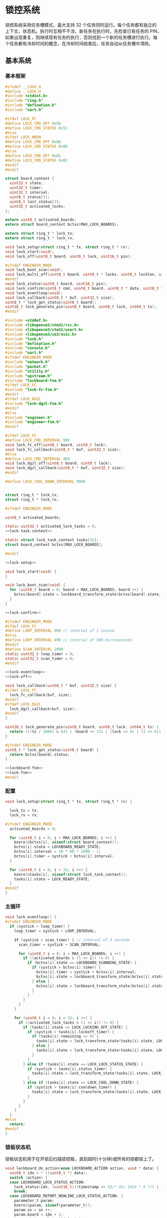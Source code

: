 #+STARTUP: indent
* 锁控系统
锁控系统采用任务槽模式，最大支持 32 个任务同时运行。每个任务都有独立的
上下文，状态机。执行时互相不干涉。新任务在执行时，先检查已有任务的 PIN，
如果出现重复，则继续现有任务的执行，否则找到一个新的任务槽进行执行。每
个任务都有冷却时间的概念，在冷却时间结束后，任务自动从任务槽中清除。
** 基本系统
*** 基本框架
#+begin_src c :tangle /dev/shm/boxos/lock.h
  #ifndef __LOCK_H
  #define __LOCK_H
  #include <stdint.h>
  #include "ring.h"
  #include "defination.h"
  #include "uart.h"

  #ifdef LOCK_FC
  #define LOCK_CMD_OFF 0x50
  #define LOCK_CMD_STATUS 0x51
  #else
  #ifdef LOCK_NBSN
  #define LOCK_CMD_OFF 0x8A
  #define LOCK_CMD_STATUS 0x80
  #else
  #define LOCK_CMD_OFF 0x01
  #define LOCK_CMD_STATUS 0x02
  #endif
  #endif

  struct board_context {
    uint32_t state;
    uint32_t timer;
    uint32_t interval;
    uint8_t status[3];
    uint8_t last_status[3];
    uint32_t activated_locks;
  };

  extern uint8_t activated_boards;
  extern struct board_context bctxs[MAX_LOCK_BOARDS];

  extern struct ring_t * lock_tx;
  extern struct ring_t * lock_rx;

  void lock_setup(struct ring_t * tx, struct ring_t * rx);
  void lock_start(void);
  void lock_off(uint8_t board, uint8_t lock, uint16_t pin);

  #ifndef ENGINEER_MODE
  void lock_boot_scan(void);
  void lock_multi_off(uint8_t board, uint8_t * locks, uint8_t locklen, uint16_t * pins, uint8_t pinlen);
  #endif
  void lock_status(uint8_t board, uint16_t pin);
  void lock_confirm(uint8_t cmd, uint8_t board, uint8_t * data, uint8_t len);
  void lock_eventloop(void);
  void lock_callback(uint8_t * buf, uint32_t size);
  uint8_t * lock_get_status(uint8_t board);
  uint16_t lock_generate_pin(uint8_t board, uint8_t lock, int64_t ts);
  #endif
#+end_src
#+begin_src c :tangle /dev/shm/boxos/lock.c
  #include <stddef.h>
  #include <libopencm3/stm32/rcc.h>
  #include <libopencm3/stm32/usart.h>
  #include <libopencm3/cm3/nvic.h>
  #include "lock.h"
  #include "defination.h"
  #include "console.h"
  #include "uart.h"
  #ifndef ENGINEER_MODE
  #include "network.h"
  #include "packet.h"
  #include "utility.h"
  #include "upstream.h"
  #include "lockboard-fsm.h"
  #ifdef LOCK_FC
  #include "lock-fc-fsm.h"
  #endif
  #ifdef LOCK_DGZL
  #include "lock-dgzl-fsm.h"
  #endif
  #else
  #include "engineer.h"
  #include "engineer-fsm.h"
  #endif

  #ifdef LOCK_FC
  #define LOCK_CMD_INTERVAL 999
  void lock_fc_off(uint8_t board, uint8_t lock);
  void lock_fc_callback(uint8_t * buf, uint32_t size);
  #else
  #define LOCK_CMD_INTERVAL 499
  void lock_dgzl_off(uint8_t board, uint8_t lock);
  void lock_dgzl_callback(uint8_t * buf, uint32_t size);
  #endif

  #define LOCK_COOL_DOWN_INTERVAL 9999


  struct ring_t * lock_tx;
  struct ring_t * lock_rx;

  #ifndef ENGINEER_MODE

  uint8_t activated_boards;

  static uint32_t activated_lock_tasks = 0;
  <<lock-task-context>>

  static struct lock_task_context tasks[32];
  struct board_context bctxs[MAX_LOCK_BOARDS];

  #endif

  <<lock-setup>>

  void lock_start(void) {
  }

  void lock_boot_scan(void) {
    for (uint8_t board = 0; board < MAX_LOCK_BOARDS; board ++) {
      bctxs[board].state = lockboard_transform_state(bctxs[board].state, LOCKBOARD_SCAN_EVENT, &board);
    }
  }

  <<lock-confirm>>

  #ifndef ENGINEER_MODE
  #ifdef LOCK_FC
  #define LOOP_INTERVAL 999 // interval of 1 second
  #else
  #define LOOP_INTERVAL 499 // interval of 500 microseconds
  #endif
  #define SCAN_INTERVAL 2999
  static uint32_t loop_timer = 0;
  static uint32_t scan_timer = 0;
  #endif

  <<lock-eventloop>>
  <<lock-off>>

  void lock_callback(uint8_t * buf, uint32_t size) {
  #ifdef LOCK_FC
    lock_fc_callback(buf, size);
  #endif
  #ifdef LOCK_DGZL
    lock_dgzl_callback(buf, size);
  #endif
  }

  uint16_t lock_generate_pin(uint8_t board, uint8_t lock, int64_t ts) {
    return (((ts / 1000) & 63) | (board << 13) | (lock << 8) | (2 << 6)) & 0xFFFF;
  }

  #ifndef ENGINEER_MODE
  uint8_t * lock_get_status(uint8_t board) {
    return bctxs[board].status;
  }

  <<lockboard-fsm>>
  <<lock-fsm>>
  #endif
#+end_src
*** 配置
#+begin_src c :noweb-ref lock-setup
  void lock_setup(struct ring_t * tx, struct ring_t * rx) {

    lock_tx = tx;
    lock_rx = rx;

  #ifndef ENGINEER_MODE
    activated_boards = 0;

    for (uint8_t i = 0; i < MAX_LOCK_BOARDS; i ++) {
      bzero(&bctxs[i], sizeof(struct board_context));
      bctxs[i].state = LOCKBOARD_READY_STATE;
      bctxs[i].interval = 10 * 60 * 1000 - 1;
      bctxs[i].timer = systick + bctxs[i].interval;
    }

    for (uint8_t i = 0; i < 32; i ++) {
      bzero(&tasks[i], sizeof(struct lock_task_context));
      tasks[i].state = LOCK_READY_STATE;
    }
  #endif
  }
#+end_src
*** 主循环
#+begin_src c :noweb-ref lock-eventloop
  void lock_eventloop() {
  #ifndef ENGINEER_MODE
    if (systick > loop_timer) {
      loop_timer = systick + LOOP_INTERVAL;

      if (systick > scan_timer) { // interval of 3 seconds
        scan_timer = systick + SCAN_INTERVAL;

        for (uint8_t i = 0; i < MAX_LOCK_BOARDS; i ++) {
          if ((activated_boards & (1 << i)) != 0) {
            if (bctxs[i].state == LOCKBOARD_SCANNING_STATE) {
              if (systick > bctxs[i].timer) {
                bctxs[i].timer = systick + bctxs[i].interval;
                bctxs[i].state = lockboard_transform_state(bctxs[i].state, LOCKBOARD_TIMEOUT_EVENT, &i);
              } else {
                bctxs[i].state = lockboard_transform_state(bctxs[i].state, LOCKBOARD_SCAN_TIMER_EVENT, &i);
              }
            }
          }
        }
      }

      for (uint8_t i = 0; i < 32; i ++) {
        if ((activated_lock_tasks & (1 << i)) != 0) {
          if (tasks[i].state == LOCK_LOCKING_OFF_STATE) {
            if (systick > tasks[i].lockoff_timer) {
              if (tasks[i].remaining == 0) {
                tasks[i].state = lock_transform_state(tasks[i].state, LOCK_TIMEOUT_NEWLINE_REMAINING_EQUALS_0_EVENT, &i);
              } else {
                tasks[i].state = lock_transform_state(tasks[i].state, LOCK_TIMEOUT_NEWLINE_REMAINING_GREATER_THAN_0_EVENT, &i);
              }
            }
          } else if (tasks[i].state == LOCK_LOCK_STATUS_STATE) {
            if (systick > tasks[i].status_timer) {
              tasks[i].state = lock_transform_state(tasks[i].state, LOCK_TIMEOUT_EVENT, &i);
            }
          } else if (tasks[i].state == LOCK_COOL_DOWN_STATE) {
            if (systick > tasks[i].cooldown_timer) {
              tasks[i].state = lock_transform_state(tasks[i].state, LOCK_TIMEOUT_EVENT, &i);
            }
          }
        }
      }
    }
  #else
    return;
  #endif
  }
#+end_src
*** 锁板状态机
锁板状态机用于在开锁后扫描锁控板，直到超时(十分钟)或所有的锁都锁上了。
#+begin_src c :noweb-ref lockboard-fsm
  void lockboard_do_action(enum LOCKBOARD_ACTION action, void * data) {
    uint8_t idx = * ((uint8_t *) data);
    switch (action) {
    case LOCKBOARD_LOCK_STATUS_ACTION:
      lock_status(idx, (uint16_t)((timestamp >> 13/* div 1024 * 8 */) | ((idx + 1) << 13) | (timestamp & 0x1f00) | (1 << 6)));
      break;
    case LOCKBOARD_REPORT_NEWLINE_LOCK_STATUS_ACTION: {
      parameter_t param;
      bzero(&param, sizeof(parameter_t));
      param.sn = sn ++;
      param.board = idx + 1;
      param.states = bctxs[idx].status;
      param.__states_len = 3;
      param.timestamp = timestamp + 10 * 60 * 1000; // valid in 10 minutes
      param.rssi = network_rssi;
      param.ber = network_ber;
      param.reply_time = network_reply_time;
      param.ttl = network_ttl;
      param.network_reset = (int) network_reset_times;
      param.network_shutdown = (int) network_shutdown_times;
      param.pin = lock_generate_pin(idx + 1, idx + 1, timestamp);
      param.fireware_version = (SUB_VERSION << 8) | MAIN_VERSION;
  #ifdef LOCK_FC
      param.fireware_version |= (1 << (5 + 16));
  #endif
  #ifdef LOCK_DGZL
      param.fireware_version |= (1 << (4 + 16));
  #endif
  #ifdef EC20
      param.fireware_version |= (1 << (2 + 16));
  #endif
  #ifdef ESP8266
      param.fireware_version |= (1 << (1 + 16));
  #endif
      uint8_t param_size = packet_calculate_encode_size(&param);
      uint8_t upbuf[param_size];
      uint8_t bufsize = packet_encode(LOCK_DATA, uid, &param, upbuf, param_size);
      upstream_send(param.pin, upbuf, bufsize);

      break;
    }
    }
  }
#+end_src
*** 锁状态机
#+begin_src c :noweb-ref lock-fsm
  void lock_do_action(enum LOCK_ACTION action, void * data) {
    uint8_t idx = * ((uint8_t *) data);
    switch (action) {
    case LOCK_CONFIRM_LOCK_OFF_ACTION:
    case LOCK_CONFIRM_LOCK_OFF_NEWLINE_RETRY_EQUALS_2_NEWLINE_LOCK_OFF_FIRST_NEWLINE_SET_REMAINING_ACTION: {
      parameter_t confirm;
      bzero(&confirm, sizeof(parameter_t));
      if (tasks[idx].locks_count > 1) {
        confirm.pin = tasks[idx].pin;
        confirm.sn = sn ++;
        confirm.cmd_type = LOCKS_OFF;
        confirm.board = tasks[idx].board + 1;
        confirm.rssi = network_rssi;
        confirm.ber = network_ber;
        confirm.reply_time = network_reply_time;
        confirm.ttl = network_ttl;
        confirm.network_reset = (int) network_reset_times;
        confirm.network_shutdown = (int) network_shutdown_times;
        uint8_t confirm_size = packet_calculate_encode_size(&confirm);
        uint8_t buf[confirm_size];
        uint8_t bufsize = packet_encode(CONFIRM, uid, &confirm, buf, confirm_size);
        network_write(buf, bufsize);
        console_log("Confirm LOCKS_OFF ( board: ");
        console_number(tasks[idx].board + 1);
        console_string(", locks: ");
        for (uint8_t i = 0; i < tasks[idx].locks_count; i ++) {
          if ((tasks[idx].locks & (1 << i)) == 0) continue;
          console_number(i + 1);
          console_string(", ");
        }
        console_string(")\r\n");
      } else {
        uint8_t lock = 0;
        for (uint8_t i = 0; i < 32; i ++) {
          if ((tasks[idx].locks & (1 << i)) != 0) {
            lock = i + 1;
            break;
          }
        }
        confirm.pin = tasks[idx].pin;
        confirm.sn = sn ++;
        confirm.cmd_type = LOCK_OFF;
        confirm.board = tasks[idx].board + 1;
        confirm.lock = lock;
        confirm.rssi = network_rssi;
        confirm.ber = network_ber;
        confirm.reply_time = network_reply_time;
        confirm.ttl = network_ttl;
        confirm.network_reset = (int) network_reset_times;
        confirm.network_shutdown = (int) network_shutdown_times;
        uint8_t confirm_size = packet_calculate_encode_size(&confirm);
        uint8_t buf[confirm_size];
        uint8_t bufsize = packet_encode(CONFIRM, uid, &confirm, buf, confirm_size);
        network_write(buf, bufsize);
        console_log("Confirm LOCK_OFF ( board: ");
        console_number(tasks[idx].board + 1);
        console_string(", lock: ");
        console_number(lock);
        console_string(")\r\n");
      }

      if (LOCK_CONFIRM_LOCK_OFF_ACTION == action) {
        return;
      }

      tasks[idx].retry = 2;
      for (uint8_t lock = 0; lock < 32; lock ++) {
        if ((tasks[idx].locks & (1 << lock)) != 0) {
  #ifdef LOCK_FC
          lock_fc_off(tasks[idx].board, lock);
  #endif
  #ifdef LOCK_DGZL
          lock_dgzl_off(tasks[idx].board, lock);
  #endif
          tasks[idx].lockoff_timer = systick + LOCK_CMD_INTERVAL;
          tasks[idx].remaining = tasks[idx].locks_count - 1;
          return;
        }
      }
      break;
    }
    case LOCK_LOCK_OFF_NEXT_NEWLINE_REMAINING_MINUS_1_ACTION: {
      uint8_t j = 0;
      for (uint8_t lock = 0; lock < 32; lock ++) {
        if ((tasks[idx].locks & (1 << lock)) != 0) {
          if (j == (tasks[idx].locks_count - tasks[idx].remaining)) {
  #ifdef LOCK_FC
            lock_fc_off(tasks[idx].board, lock);
  #endif
  #ifdef LOCK_DGZL
            lock_dgzl_off(tasks[idx].board, lock);
  #endif
            tasks[idx].remaining --;
            tasks[idx].lockoff_timer = systick + LOCK_CMD_INTERVAL;
            break;
          }
          j ++;
        }
      }
      break;
    }
    case LOCK_LOCK_STATUS_ACTION:
      lock_status(tasks[idx].board, tasks[idx].pin);
      tasks[idx].status_timer = systick + LOCK_CMD_INTERVAL;
      break;
    case LOCK_START_COOL_DOWN_TIMER_NEWLINE_SCAN_BOARD_ACTION:
      tasks[idx].cooldown_timer = systick + LOCK_COOL_DOWN_INTERVAL;
      bctxs[tasks[idx].board].state = lockboard_transform_state(bctxs[tasks[idx].board].state, LOCKBOARD_SCAN_EVENT, &tasks[idx].board);
      break;
    case LOCK_RETRY_MINUS_1_NEWLINE_LOCK_OFF_FIRST_NEWLINE_SET_REMAINING_ACTION:
      tasks[idx].retry --;
      for (uint8_t i = 0; i < 32; i ++) {
        if ((tasks[idx].locks & (1 << i)) != 0) {
  #ifdef LOCK_FC
          lock_fc_off(tasks[idx].board, i);
  #endif
  #ifdef LOCK_DGZL
          lock_dgzl_off(tasks[idx].board, i);
  #endif
          tasks[idx].lockoff_timer = systick + LOCK_CMD_INTERVAL;
          tasks[idx].remaining = tasks[idx].locks_count - 1;
          return;
        }
      }
      break;
    case LOCK_CLEAR_TASK_ACTION:
      activated_lock_tasks &= ~(1 << idx);
      break;
    }
  }
#+end_src
*** 锁任务上下文

| name           | type   | meaning          |
|----------------+--------+------------------|
| state          | uint32 | 状态机当前状态   |
| pin            | uint16 | 任务 PIN         |
| board          | byte   | 锁板 ID          |
| locks          | uint32 | 锁 BITMAP        |
| locks_count    | byte   | 锁数量           |
| remaining      | byte   | 剩余锁数量       |
| retry          | retry  | 任务剩余重试次数 |
| lockoff_timer  | uint32 | 开锁命令计时器   |
| status_timer   | uint32 | 锁状态命令计时器 |
| cooldown_timer | uint32 | 状态机冷却计时器 |

#+begin_src c :noweb-ref lock-task-context
  struct lock_task_context {
    uint32_t state;
    uint16_t pin;
    uint8_t board;
    uint32_t locks;
    uint8_t locks_count;
    uint8_t remaining;
    uint8_t retry;
    uint32_t lockoff_timer;
    uint32_t status_timer;
    uint32_t cooldown_timer;
  };
#+end_src
*** 开锁
#+begin_src c :noweb-ref lock-off
  void lock_off(uint8_t board, uint8_t lock, uint16_t pin) {
  #ifdef ENGINEER_MODE
    (void) pin;
  #ifdef LOCK_FC
    lock_fc_off(board, lock);
  #else
    lock_dgzl_off(board - 1, lock - 1);
  #endif
  #else

    for (uint8_t i = 0; i < 32; i ++) {
      if ((activated_lock_tasks & (1 << i)) != 0) {
        if (tasks[i].pin == pin) {
          console_log("Found dup command LOCK_OFF(");
          console_number(board + 1);
          console_string(", ");
          console_number(lock + 1);
          console_string(", ");
          console_number(pin);
          console_string(")\r\n");

          tasks[i].state = lock_transform_state(tasks[i].state, LOCK_LOCK_OFF_EVENT, &i);

          return;
        }
      }
    }

    for (uint8_t i = 0; i < 32; i ++) {
      if ((activated_lock_tasks & (1 << i)) == 0) {
        activated_lock_tasks |= (1 << i);
        tasks[i].pin = pin;
        tasks[i].state = LOCK_READY_STATE;
        tasks[i].board = board;
        tasks[i].locks = (1 << lock);
        tasks[i].locks_count = 1;
        tasks[i].state = lock_transform_state(tasks[i].state, LOCK_LOCK_OFF_EVENT, &i);
        bctxs[board].activated_locks = (1 << lock);
        break;
      }
    }
  #endif
  }

  #ifndef ENGINEER_MODE
  void lock_multi_off(uint8_t board, uint8_t * locks, uint8_t locklen, uint16_t * pins, uint8_t pinlen) {
    (void) pinlen;

    for (uint8_t i = 0; i < 32; i ++) {
      if ((activated_lock_tasks & (1 << i)) != 0) {
        if (tasks[i].pin == pins[0]) {
          console_log("Found dup command LOCKS_OFF(");
          console_number(board + 1);
          console_string(", ");
  #ifdef DEBUG
          for (uint8_t j = 0; j < locklen; j ++) {
            console_number(locks[j] + 1);
            console_string(", ");
          }
  #endif
          console_number(pins[0]);
          console_string(")\r\n");
          tasks[i].state = lock_transform_state(tasks[i].state, LOCK_LOCK_OFF_EVENT, &i);

          return;
        }
      }
    }

    for (uint8_t i = 0; i < 32; i ++) {
      if ((activated_lock_tasks & (1 << i)) == 0) {
        activated_lock_tasks |= (1 << i);
        tasks[i].pin = pins[0];
        tasks[i].state = LOCK_READY_STATE;
        tasks[i].board = board;
        tasks[i].locks = 0;
        for (uint8_t j = 0; j < locklen; j ++) {
          uint8_t lock = locks[j];
          tasks[i].locks |= (1 << lock);
          bctxs[board].activated_locks = (1 << lock);
        }
        tasks[i].locks_count = locklen;
        tasks[i].state = lock_transform_state(tasks[i].state, LOCK_LOCK_OFF_EVENT, &i);
        break;
      }
    }
  }
  #endif
#+end_src
*** 锁板响应
#+begin_src c :noweb-ref lock-confirm
  void lock_confirm(uint8_t cmd, uint8_t board, uint8_t * data, uint8_t len) {
    (void)len;
  #ifdef ENGINEER_MODE
    switch (cmd) {
    case LOCK_CMD_OFF:
      break;
    case LOCK_CMD_STATUS:
      if (board < MAX_BOARD) {
        engineer_state = engineer_transform_state(engineer_state, ENGINEER_LOCK_STATUS_ACK_COMMA_BOARD_LESS_THAN_MAX_EVENT, data);
      } else {
        engineer_state = engineer_transform_state(engineer_state, ENGINEER_LOCK_STATUS_ACK_COMMA_BOARD_EQUALS_MAX_EVENT, data);
      }
      break;
    default:
      break;
    }
  #else
    switch (cmd) {
  #ifdef LOCK_DGZL
    case LOCK_CMD_OFF: {
      console_log("Confirm lock off\r\n");
      uint8_t lock = * (uint8_t *) data;
      for (uint8_t i = 0; i < 32; i ++) {
        if ((activated_lock_tasks & (1 << i)) != 0) {
          if (tasks[i].board == board) {
            for (uint8_t j = 0; j < 32; j ++) {
              if ((tasks[i].locks & (1 << j)) != 0 && j == lock) {
                if (tasks[i].remaining == 0) {
                  tasks[i].state = lock_transform_state(tasks[i].state, LOCK_LOCK_OFF_ACK_NEWLINE_REMAINING_EQUALS_0_EVENT, &i);
                } else {
                  tasks[i].state = lock_transform_state(tasks[i].state, LOCK_LOCK_OFF_ACK_NEWLINE_REMAINING_GREATER_THAN_0_EVENT, &i);
                }
                break;
              }
            }
          }
        }
      }
      break;
    }
  #endif
    case LOCK_CMD_STATUS:
      for (uint8_t i = 0; i < 32; i ++) {
        if ((activated_lock_tasks & (1 << i)) != 0) {
          if (tasks[i].board == board) {
            uint8_t opened = 0;
            for (uint8_t lock = 0; lock < 32; lock ++) {
              if ((tasks[i].locks & (1 << lock)) == 0) {
                continue;
              }
  #ifdef LOCK_FC
              if (lock < 8) {
                if ((data[0] & (1 << (lock - 0))) != 0) {
                  opened ++;
                }
              } else if (lock < 16) {
                if ((data[1] & (1 << (lock - 8))) != 0) {
                  opened ++;
                }
              } else if (lock < 24) {
                if ((data[2] & (1 << (lock - 16))) != 0) {
                  opened ++;
                }
              } else {
              }
  #endif
  #ifdef LOCK_DGZL
              if (lock < 8) {
                if ((data[2] & (1 << (lock - 0))) == 0) {
                  opened ++;
                }
              } else if (lock < 16) {
                if ((data[1] & (1 << (lock - 8))) == 0) {
                  opened ++;
                }
              } else if (lock < 24) {
                if ((data[0] & (1 << (lock - 16))) == 0) {
                  opened ++;
                }
              } else {
              }
  #endif
            }
            if (opened == tasks[i].locks_count) {
              tasks[i].state = lock_transform_state(tasks[i].state, LOCK_STATUS_ACK_NEWLINE_LOCK_OPENED_EVENT, &i);
            } else {

  #ifdef LOCK_FC
              if (tasks[i].remaining == 0) {
                if (tasks[i].retry == 0) {
                  tasks[i].state = lock_transform_state(tasks[i].state, LOCK_STATUS_ACK_NEWLINE_LOCK_NOT_OPENED_NEWLINE_REMAINING_EQUALS_0_NEWLINE_RETRY_EQUALS_0_EVENT, &i);
                } else {
                  tasks[i].state = lock_transform_state(tasks[i].state, LOCK_STATUS_ACK_NEWLINE_LOCK_NOT_OPENED_NEWLINE_REMAINING_EQUALS_0_NEWLINE_RETRY_GREATER_THAN_0_EVENT, &i);
                }
              }
  #endif


  #ifdef LOCK_DGZL
              if (tasks[i].retry == 0) {
                tasks[i].state = lock_transform_state(tasks[i].state, LOCK_STATUS_ACK_NEWLINE_LOCK_NOT_OPENED_NEWLINE_RETRY_EQUALS_0_EVENT, &i);
              } else {
                tasks[i].state = lock_transform_state(tasks[i].state, LOCK_STATUS_ACK_NEWLINE_LOCK_NOT_OPENED_NEWLINE_RETRY_GREATER_THAN_0_EVENT, &i);
              }
  #endif
            }
          }
        }
      }

      if (bctxs[board].state == LOCKBOARD_SCANNING_STATE) {
        if (bctxs[board].status[0] != data[0] || bctxs[board].status[1] != data[1] || bctxs[board].status[2] != data[2]) {
          bctxs[board].status[0] = data[0];
          bctxs[board].status[1] = data[1];
          bctxs[board].status[2] = data[2];
          bctxs[board].state = lockboard_transform_state(bctxs[board].state, LOCKBOARD_STATUS_ACK_COMMA_CHANGED_EVENT, &board);
        }
        uint8_t locks_count = 0;
        uint8_t closed = 0;
        for (uint8_t lock = 0; lock < 32; lock ++) {
          if ((bctxs[board].activated_locks & (1 << lock)) != 0) {
            locks_count ++;
  #ifdef LOCK_FC
            if (lock < 8) {
              if ((data[0] & (1 << (lock - 0))) == 0) {
                closed ++;
              }
            } else if (lock < 16) {
              if ((data[1] & (1 << (lock - 8))) == 0) {
                closed ++;
              }
            } else if (lock < 24) {
              if ((data[2] & (1 << (lock - 16))) == 0) {
                closed ++;
              }
            } else {
            }
  #endif
  #ifdef LOCK_DGZL
            if (lock < 8) {
              if ((data[2] & (1 << (lock - 0))) != 0) {
                closed ++;
              }
            } else if (lock < 16) {
              if ((data[1] & (1 << (lock - 8))) != 0) {
                closed ++;
              }
            } else if (lock < 24) {
              if ((data[0] & (1 << (lock - 16))) != 0) {
                closed ++;
              }
            } else {
            }
  #endif
          }
        }
        if (locks_count == closed) {
          bctxs[board].state = lockboard_transform_state(bctxs[board].state, LOCKBOARD_STATUS_ACK_COMMA_CLOSED_EVENT, &board);
        }
      }
      break;
    }
  #endif
  }
#+end_src
** 东莞中立
*** 基本框架
#+begin_src c :tangle /dev/shm/boxos/lock-dgzl.c
  #include <libopencm3/stm32/usart.h>
  #include "lock.h"
  #include "console.h"
  #include "utility.h"
  #include "packet.h"
  #include "uart.h"
  #ifndef ENGINEER_MODE
  #include "lockboard-fsm.h"
  #endif

  void lock_dgzl_off(uint8_t board, uint8_t lock);
  void lock_dgzl_callback(uint8_t * buf, uint32_t size);

  <<dgzl-cmd>>
  <<dgzl-lock-off>>
  <<dgzl-status>>
  <<dgzl-callback>>

#+end_src
*** 锁板指令
#+begin_src c :noweb-ref dgzl-cmd
  static void lock_cmd(uint8_t * cmd) {
    cmd[7] = cmd[2] ^ cmd[3] ^ cmd[4] ^ cmd[5] ^ cmd[6];
    ring_write_array(lock_tx, cmd, 0, 9);
  }
#+end_src
*** 锁板回调
#+begin_src c :noweb-ref dgzl-callback
  void lock_dgzl_callback(uint8_t * buf, uint32_t size) {
    if (size == 6) {
      uint8_t xor = buf[0] ^ buf[1] ^ buf[2] ^ buf[3] ^ buf[4];
      if (xor == buf[5]) {
        // it's correct
        uint8_t board = buf[0] - 1;
        uint8_t cmd = buf[1];

  #ifndef ENGINEER_MODE
        activated_boards |= (1 << board);
  #endif
        switch (cmd) {
        case LOCK_CMD_OFF: {
          uint8_t lock = buf[4] - 1;
          lock_confirm(cmd, board, &lock, 1);
          break;
        }
        case LOCK_CMD_STATUS: {
  #ifdef ENGINEER_MODE
          lock_confirm(cmd, board, buf + 2, 3);
  #else
          lock_confirm(cmd, board, buf + 2, 3);
  #endif
          break;
        }
        default:
          console_log("Unknown lock cmd ");
          console_number(cmd);
          console_newline();
          break;
        }
      } else {
        // it's incorrect
        console_log("Invalid response from lock board: ");
        for (int i = 0; i < 6; i ++) {
          console_byte(buf[i]);
          console_string(" ");
        }
        console_newline();
      }
    }
  }
#+end_src
*** 开锁
#+begin_src c :noweb-ref dgzl-lock-off
  void lock_dgzl_off(uint8_t board, uint8_t lock) {
    uint8_t cmd[9] = { 0x08, 0xAA, board + 1, 0x01, 0x00, 0x00, lock + 1, 0x00, 0x55 };
    lock_cmd(cmd);
  #ifndef ENGINEER_MODE
    bctxs[board].state = lockboard_transform_state(bctxs[board].state, LOCKBOARD_LOCK_OFF_EVENT, &board);
  #endif
  }
#+end_src
*** 锁状态
#+begin_src c :noweb-ref dgzl-status
  void lock_status(uint8_t board, uint16_t pin) {
    (void)pin;
  #ifdef ENGINEER_MODE
    board --;
  #endif
    uint8_t cmd[9] = { 0x08, 0xAA, board + 1, 0x02, 0x00, 0x00, 0x00, 0x00, 0x55 };
    lock_cmd(cmd);
  }
#+end_src
** 蜂巢
系统内的锁板 ID 和锁 ID 都从 0 开始计数。蜂巢锁板的锁也是从 0 开始计数，
因此在发送开锁指令和接收锁板响应时，锁板要加一，而锁 ID 不变。
*** 基本框架
#+begin_src c :tangle /dev/shm/boxos/lock-fc.c
  #include <libopencm3/stm32/usart.h>
  #include "lock.h"
  #include "console.h"
  #include "utility.h"
  #include "packet.h"
  #include "uart.h"
  #include "hash.h"
  #ifndef ENGINEER_MODE
  #include "lockboard-fsm.h"
  #endif

  void lock_fc_off(uint8_t board, uint8_t lock);
  void lock_fc_callback(uint8_t * buf, uint32_t size);

  <<fc-cmd>>
  <<fc-lock-off>>
  <<fc-callback>>
  <<fc-status>>
#+end_src
*** 锁板指令
#+begin_src c :noweb-ref fc-cmd
  static void lock_cmd(uint8_t * cmd, uint32_t size) {
    cmd[size - 1] = crc8_maxim(cmd + 1, size - 2);
    ring_write_array(lock_tx, cmd, 0, size);
  }
#+end_src
*** 锁板回调
#+begin_src c :noweb-ref fc-callback
  void lock_fc_callback(uint8_t * buf, uint32_t size) {
    uint8_t base = 0xED; // { 0xAA, 0xFF}
    if (buf[size - 1] != crc8_maxim_update(base, buf, size - 1)) {
      // invalid packet
      return;
    }

    uint8_t board = buf[1] - 1;
    uint8_t cmd = buf[2];

  #ifndef ENGINEER_MODE
    activated_boards |= 1 << board;
  #endif

    switch (cmd) {
    case LOCK_CMD_OFF: {
      lock_confirm(cmd, board, buf + 3, 3);
      break;
    }
    case LOCK_CMD_STATUS: {
      lock_confirm(cmd, board, buf + 3, 3);
      break;
    }
    default:
      console_log("Unknown lock cmd ");
      console_number(cmd);
      console_newline();
      break;
    }
  }
#+end_src
*** 开锁
#+begin_src c :noweb-ref fc-lock-off
  void lock_fc_off(uint8_t board, uint8_t lock) {
    uint8_t cmd[8] = { 0x07, 0xAA, 0x55, 0x03, board + 1, 0x50, lock, 0x00 };
    lock_cmd(cmd, 8);
  #ifndef ENGINEER_MODE
    bctxs[board].state = lockboard_transform_state(bctxs[board].state, LOCKBOARD_LOCK_OFF_EVENT, &board);
  #endif
  }
#+end_src
*** 锁状态
#+begin_src c :noweb-ref fc-status
  void lock_status(uint8_t board, uint16_t pin) {
    (void)pin;
    uint8_t cmd[7] = { 0x06, 0xAA, 0x55, 0x02, board + 1, 0x51, 0x00 };
    lock_cmd(cmd, 7);
  }
#+end_src
